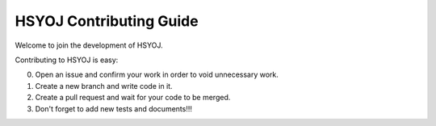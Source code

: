 ========================
HSYOJ Contributing Guide
========================
Welcome to join the development of HSYOJ.

Contributing to HSYOJ is easy:

0. Open an issue and confirm your work
   in order to void unnecessary work.

#. Create a new branch and write code in it.

#. Create a pull request and
   wait for your code to be merged.

#. Don't forget to add new tests and documents!!!
